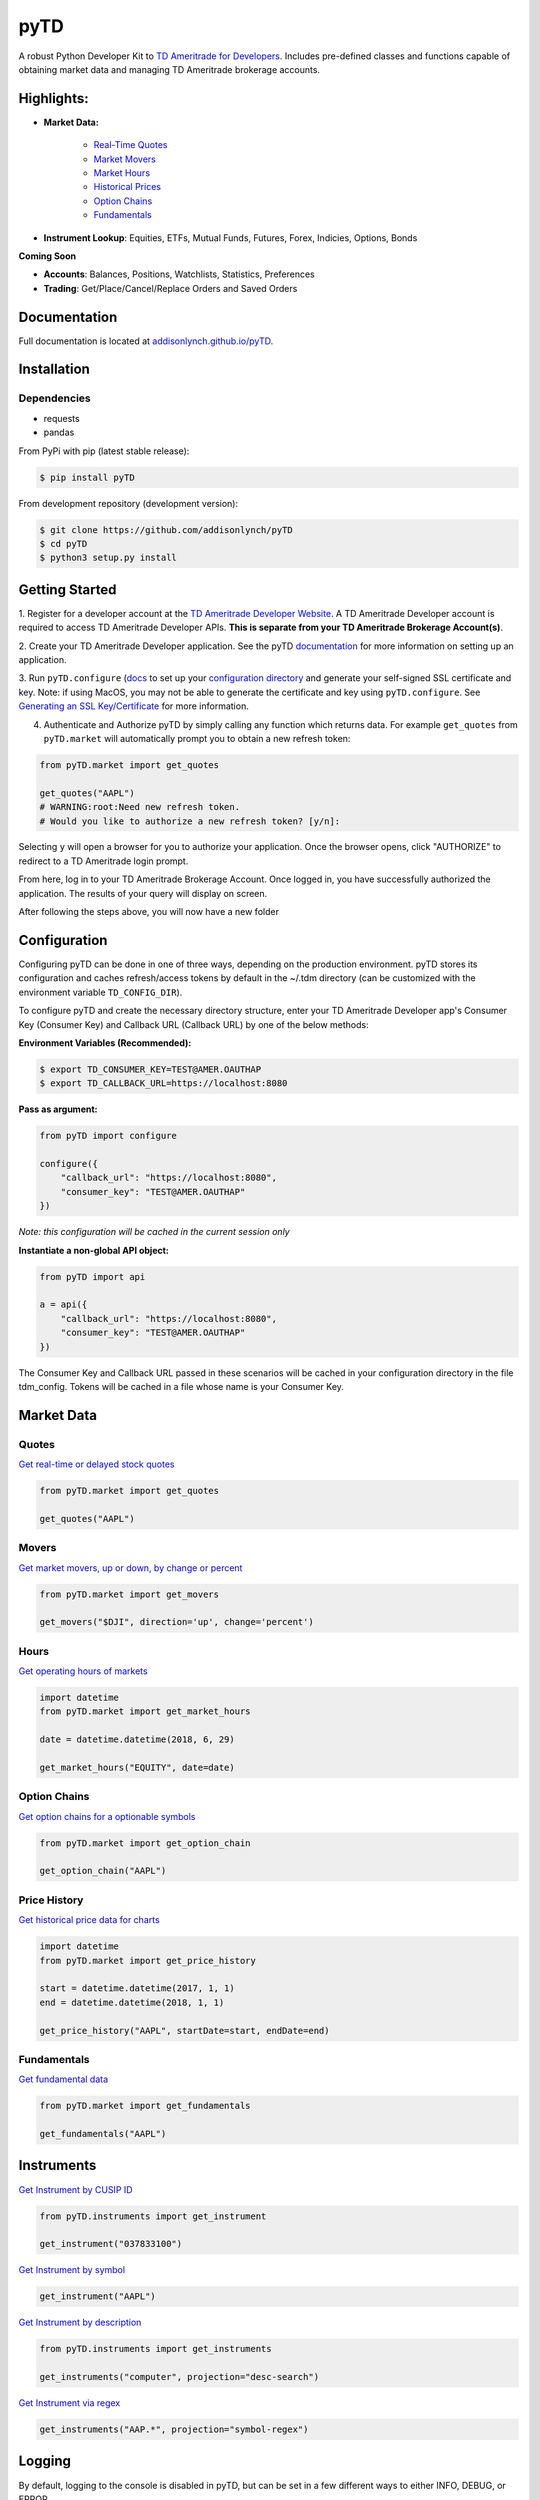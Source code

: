 .. _readme:


pyTD
====

.. image:: https://travis-ci.org/addisonlynch/pytd.svg?branch=master
    :target: https://travis-ci.org/addisonlynch/pyTD

.. image:: https://codecov.io/gh/addisonlynch/pytd/branch/master/graphs/badge.svg?branch=master
    :target: https://codecov.io/gh/addisonlynch/pyTD

.. image:: https://badge.fury.io/py/pytd.svg
    :target: https://badge.fury.io/py/pyTD

.. image:: https://img.shields.io/badge/License-Apache%202.0-blue.svg
    :target: https://opensource.org/licenses/Apache-2.0

A robust Python Developer Kit to `TD Ameritrade for Developers
<https://developer.tdameritrade.com/>`__. Includes pre-defined classes and functions capable of obtaining market data and managing TD Ameritrade brokerage accounts.

Highlights:
-----------

* **Market Data:**

   * `Real\-Time Quotes <https://addisonlynch.github.io/pyTD/stable/market.html#quotes>`__
   * `Market Movers <https://addisonlynch.github.io/pyTD/stable/market.html#movers>`__
   * `Market Hours <https://addisonlynch.github.io/pyTD/stable/market.html#hours>`__
   * `Historical Prices <https://addisonlynch.github.io/pyTD/stable/market.html#historical-prices>`__
   * `Option Chains <https://addisonlynch.github.io/pyTD/stable/market.html#option-chains>`__
   * `Fundamentals <https://addisonlynch.github.io/pyTD/stable/>`__

* **Instrument Lookup**: Equities, ETFs, Mutual Funds, Futures, Forex, Indicies, Options, Bonds


**Coming Soon**

- **Accounts**: Balances, Positions, Watchlists, Statistics, Preferences
- **Trading**: Get/Place/Cancel/Replace Orders and Saved Orders

.. _readme.documentation:

Documentation
-------------

Full documentation is located at `addisonlynch.github.io/pyTD <https://addisonlynch.github.io/pyTD>`__.

.. _readme.installation:

Installation
------------

Dependencies
~~~~~~~~~~~~

- requests
- pandas


From PyPi with pip (latest stable release):

.. code-block:: shell

    $ pip install pyTD

From development repository (development version):

.. code-block:: shell

    $ git clone https://github.com/addisonlynch/pyTD
    $ cd pyTD
    $ python3 setup.py install

.. _readme.getting-started:

Getting Started
---------------

1. Register for a developer account at the `TD Ameritrade Developer Website
<https://developer.tdameritrade.com/>`__. A TD Ameritrade Developer account is
required to access TD Ameritrade Developer APIs. **This is separate from your
TD Ameritrade
Brokerage Account(s)**.

2. Create your TD Ameritrade Developer application.
See the pyTD
`documentation <https://addisonlynch.github.io/pytd/stable/faq.html#what-is-a-td-ameritrade-developer-account>`__
for more information on setting up an application.

3. Run ``pyTD.configure``
(`docs <configuration.html#the-all-in-one-solution-pytd-configure>`__ to set up
your `configuration
directory <https://addisonlynch.github.io/pytd/stable/configuration.html#configuration-directory>`__
and generate your self-signed SSL certificate and key. Note: if using MacOS,
you may not be able to generate the certificate and key using
``pyTD.configure``. See `Generating an SSL
Key/Certificate <https://addisonlynch.github.io/pytd/stable/configuration.html#generating-an-ssl-key-certificate>`__
for more information.

4. Authenticate and Authorize pyTD by simply calling any function which returns data. For example ``get_quotes`` from ``pyTD.market`` will automatically prompt you to obtain a new refresh token:

.. code-block:: python

    from pyTD.market import get_quotes

    get_quotes("AAPL")
    # WARNING:root:Need new refresh token.
    # Would you like to authorize a new refresh token? [y/n]:

Selecting ``y`` will open a browser for you to authorize your application. Once the browser opens, click "AUTHORIZE" to redirect to a TD Ameritrade login prompt.

From here, log in to your TD Ameritrade Brokerage Account. Once logged in, you have successfully authorized the application. The results of your query will display on screen.

After following the steps above, you will now have a new folder

.. _readme.configuration:

Configuration
-------------

Configuring pyTD can be done in one of three ways, depending on the production
environment. pyTD stores its configuration and caches refresh/access tokens by
default in the ~/.tdm directory (can be customized with the environment
variable ``TD_CONFIG_DIR``).

To configure pyTD and create the necessary directory structure,
enter your TD Ameritrade Developer app's Consumer Key (Consumer Key) and Callback URL (Callback URL) by one of the below methods:


**Environment Variables (Recommended):**

.. code-block:: shell

    $ export TD_CONSUMER_KEY=TEST@AMER.OAUTHAP
    $ export TD_CALLBACK_URL=https://localhost:8080


**Pass as argument:**

.. code-block:: python

    from pyTD import configure

    configure({
        "callback_url": "https://localhost:8080",
        "consumer_key": "TEST@AMER.OAUTHAP"
    })

*Note: this configuration will be cached in the current session only*

**Instantiate a non-global API object:**

.. code-block:: python

    from pyTD import api

    a = api({
        "callback_url": "https://localhost:8080",
        "consumer_key": "TEST@AMER.OAUTHAP"
    })

The Consumer Key and Callback URL passed in these scenarios will be cached in your configuration directory in the file tdm_config. Tokens will be cached in a file whose name is your Consumer Key.

.. _readme.market_data:

Market Data
-----------

.. _readme.quotes:

Quotes
~~~~~~

`Get real-time or delayed stock quotes <https://developer.tdameritrade.com/quotes/apis/get/marketdata/quotes>`__

.. code-block:: python

    from pyTD.market import get_quotes

    get_quotes("AAPL")

.. _readme.movers:

Movers
~~~~~~

`Get market movers, up or down, by change or percent <https://developer.tdameritrade.com/movers/apis/get/marketdata/%7Bindex%7D/movers>`__

.. code-block:: python

    from pyTD.market import get_movers

    get_movers("$DJI", direction='up', change='percent')

.. _readme.hours:

Hours
~~~~~

`Get operating hours of markets <https://developer.tdameritrade.com/market-hours/apis>`__

.. code-block:: python

    import datetime
    from pyTD.market import get_market_hours

    date = datetime.datetime(2018, 6, 29)

    get_market_hours("EQUITY", date=date)


.. _readme.option_chains:

Option Chains
~~~~~~~~~~~~~

`Get option chains for a optionable symbols <https://developer.tdameritrade.com/option-chains/apis>`__

.. code-block:: python

    from pyTD.market import get_option_chain

    get_option_chain("AAPL")

.. _readme.price_history:

Price History
~~~~~~~~~~~~~

`Get historical price data for charts <https://developer.tdameritrade.com/price-history/apis>`__

.. code-block:: python

    import datetime
    from pyTD.market import get_price_history

    start = datetime.datetime(2017, 1, 1)
    end = datetime.datetime(2018, 1, 1)

    get_price_history("AAPL", startDate=start, endDate=end)

.. _readme.fundamentals:

Fundamentals
~~~~~~~~~~~~

`Get fundamental data <https://developer.tdameritrade.com/instruments/apis/get/instruments>`__

.. code-block:: python

    from pyTD.market import get_fundamentals

    get_fundamentals("AAPL")

.. _readme.instruments:

Instruments
-----------

`Get Instrument by CUSIP ID <https://developer.tdameritrade.com/instruments/apis/get/instruments/%7Bcusip%7D>`__

.. code-block:: python

    from pyTD.instruments import get_instrument

    get_instrument("037833100")

`Get Instrument by symbol <https://developer.tdameritrade.com/instruments/apis/get/instruments/%7Bcusip%7D>`__

.. code-block:: python

    get_instrument("AAPL")


`Get Instrument by description <https://developer.tdameritrade.com/instruments/apis/get/instruments>`__

.. code-block:: python

    from pyTD.instruments import get_instruments

    get_instruments("computer", projection="desc-search")


`Get Instrument via regex <https://developer.tdameritrade.com/instruments/apis/get/instruments>`__

.. code-block:: python

    get_instruments("AAP.*", projection="symbol-regex")



.. _readme.logging:

Logging
-------

By default, logging to the console is disabled in pyTD, but can be set in a few different ways to either INFO, DEBUG, or ERROR

1. Environment variable:

.. code-block:: shell

        $ export TD_LOG_LEVEL=INFO

2. Setting ``pyTD.log_level``:

.. code-block:: python

        import pyTD
        pyTD.log_level = "INFO"

3. Using Python's `logging <https://docs.python.org/3/library/logging.html>`__ module:

.. code-block:: python

        import logging
        logging.basicConfig()
        logging.getLogger("pyTD").setLevel(logging.INFO)

.. _readme.python_versions:

Supported Python Versions
-------------------------

Python versions 2.7 and 3.4+ are supported by pyTD.


.. _readme.faq:

Frequently Asked Questions
--------------------------

- `How do I get my Consumer Key and Callback URL? <http://addisonlynch.github.io/pyTD/stable/faq.html#how-do-i-get-my-oauth-id-and-redirect-uri>`__
- `What is OAuth 2.0? <https://addisonlynch/github.io/stable/faq.html#what-is-oauth-2-0>`__
- `What should my Callback URL be? <https://addisonlynch/github.io/stable/faq.html#what-should-my-redirect-uri-be>`__
- `What is a CUSIP ID? <https://addisonlynch/github.io/stable/faq.html#what-is-a-cusip-id>`__
.. _readme.contact:

Contact
-------

Email: `ahlshop@gmail.com <ahlshop@gmail.com>`__

Twitter: `alynchfc <https://www.twitter.com/alynchfc>`__

.. _readme.license:

License
-------

Copyright © 2018 Addison Lynch

See LISCENSE for details

